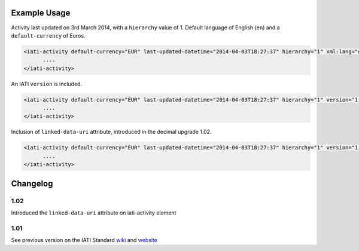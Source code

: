 Example Usage
~~~~~~~~~~~~~

Activity last updated on 3rd March 2014, with a ``hierarchy`` value of 1. Default language of English (``en``) and a ``default-currency`` of Euros.

.. code-block:: xml

     <iati-activity default-currency="EUR" last-updated-datetime="2014-04-03T18:27:37" hierarchy="1" xml:lang="en">
           ....
     </iati-activity>


An IATI ``version`` is included. 

.. code-block:: xml

     <iati-activity default-currency="EUR" last-updated-datetime="2014-04-03T18:27:37" hierarchy="1" version="1.04">
           ....
     </iati-activity>

Inclusion of ``linked-data-uri`` attribute, introduced in the decimal upgrade 1.02.

.. code-block:: xml

     <iati-activity default-currency="EUR" last-updated-datetime="2014-04-03T18:27:37" hierarchy="1" version="1.04" linked-data-uri="http://data.example.org/123456789">
           ....
     </iati-activity>

Changelog
~~~~~~~~~

1.02
^^^^

Introduced the ``linked-data-uri`` attribute on iati-activity element

1.01
^^^^

See previous version on the IATI Standard
`wiki <http://wiki.iatistandard.org/standard/documentation/1.0/iati-activity>`__
and
`website <http://iatistandard.org/101/activities-standard/container-elements/record-header/>`__
